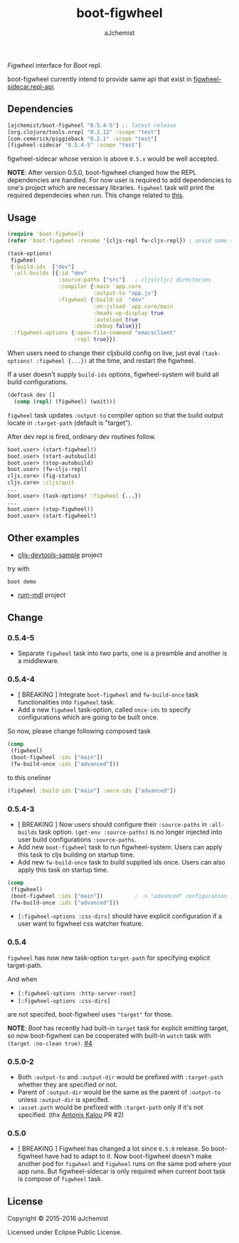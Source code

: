 #+STARTUP: content
#+TITLE: boot-figwheel
#+AUTHOR: aJchemist
#+UPDATE: Sun Apr 10 09:33:46 2016
#+LINK: Boot           https://github.com/boot-clj/boot
#+LINK: boot-cljs-repl https://github.com/adzerk-oss/boot-cljs-repl
#+LINK: Figwheel       https://github.com/bhauman/lein-figwheel

[[https://clojars.org/ajchemist/boot-figwheel][https://img.shields.io/clojars/v/ajchemist/boot-figwheel.svg]]
[[https://jarkeeper.com/ajchemist/boot-figwheel][https://jarkeeper.com/ajchemist/boot-figwheel/downloads.svg]]
[[https://jarkeeper.com/ajchemist/boot-figwheel][https://jarkeeper.com/ajchemist/boot-figwheel/status.svg]]
[[https://github.com/aJchemist/cljs-devtools-sample/blob/master/build.boot][https://img.shields.io/badge/example-build.boot-ff69b4.svg]]

[[Figwheel]] interface for [[Boot]] repl.

boot-figwheel currently intend to provide same api that exist in [[https://github.com/bhauman/lein-figwheel/blob/master/sidecar/src/figwheel_sidecar/repl_api.clj][figwheel-sidecar.repl-api]].

** Dependencies

#+begin_src clojure
  [ajchemist/boot-figwheel "0.5.4-5"] ;; latest release
  [org.clojure/tools.nrepl "0.2.12" :scope "test"]
  [com.cemerick/piggieback "0.2.1" :scope "test"]
  [figwheel-sidecar "0.5.4-5" :scope "test"]
#+end_src

figwheel-sidecar whose version is above =0.5.x= would be well accepted.

*NOTE*: After version 0.5.0, boot-figwheel changed how the REPL dependencies are handled. For now user is required to add dependencies to one's project which are necessary libraries. =figwheel= task will print the required dependecies when run. This change related to [[https://github.com/adzerk-oss/boot-cljs-repl/commit/e05d587240a46067633362f8aa0164ea8ed61f52][this]].

** Usage

#+name: require
#+begin_src clojure
  (require 'boot-figwheel)
  (refer 'boot-figwheel :rename '{cljs-repl fw-cljs-repl}) ; avoid some symbols
#+end_src

#+begin_src clojure
  (task-options!
   figwheel
   {:build-ids  ["dev"]
    :all-builds [{:id "dev"
                  :source-paths ["src"]   ; cljs(cljc) directories
                  :compiler {:main 'app.core
                             :output-to "app.js"}
                  :figwheel {:build-id  "dev"
                             :on-jsload 'app.core/main
                             :heads-up-display true
                             :autoload true
                             :debug false}}]
    :figwheel-options {:open-file-command "emacsclient"
                       :repl true}})
#+end_src

When users need to change their cljsbuild config on live, just eval =(task-options! :figwheel {...})= at the time, and restart the figwheel.

If a user doesn't supply =build-ids= options, figwheel-system will build all build configurations.

#+begin_src clojure
  (deftask dev []
    (comp (repl) (figwheel) (wait)))
#+end_src

=figwheel= task updates =:output-to= compiler option so that the build output locate in =:target-path= (default is "target").

After dev repl is fired, ordinary dev routines follow.
#+begin_src clojure
  boot.user> (start-figwheel!)
  boot.user> (start-autobuild)
  boot.user> (stop-autobuild)
  boot.user> (fw-cljs-repl)
  cljs.core> (fig-status)
  cljs.core> :cljs/quit
  ...
  boot.user> (task-options! :figwheel {...})
  ...
  boot.user> (stop-figwheel!)
  boot.user> (start-figwheel!)
#+end_src

** Other examples

- [[https://github.com/aJchemist/cljs-devtools-sample/blob/master/build.boot][cljs-devtools-sample]] project

try with

: boot demo

- [[https://github.com/aJchemist/rum-mdl/blob/master/build.boot][rum-mdl]] project

** Change

*** 0.5.4-5

- Separate =figwheel= task into two parts, one is a preamble and another is a middleware.

*** 0.5.4-4

- [ BREAKING ] Integrate =boot-figwheel= and =fw-build-once= task functionalities into =figwheel= task.
- Add a new =figwheel= task-option, called =once-ids= to specify configurations which are going to be built once.

So now, please change following composed task

#+begin_src clojure
  (comp
   (figwheel)
   (boot-figwheel :ids ["main"])
   (fw-build-once :ids ["advanced"]))
#+end_src

to this oneliner

#+begin_src clojure
  (figwheel :build-ids ["main"] :once-ids ["advanced"])
#+end_src

*** 0.5.4-3

- [ BREAKING ] Now users should configure their =:source-paths= in =:all-builds= task option. =(get-env :source-paths)= is no longer injected into user build configurations =:source-paths=.
- Add new =boot-figwheel= task to run figwheel-system. Users can apply this task to cljs building on startup time.
- Add new =fw-build-once= task to build supplied ids once. Users can also apply this task on startup time.

#+begin_src clojure
  (comp
   (figwheel)
   (boot-figwheel :ids ["main"])          ; -> "advanced" configuration is out of autobuilder
   (fw-build-once :ids ["advanced"]))
#+end_src

- =[:figwheel-options :css-dirs]= should have explicit configuration if a user want to figwheel css watcher feature.

*** 0.5.4

=figwheel= has now new task-option =target-path= for specifying explicit target-path.

And when

- =[:figwheel-options :http-server-root]=
- =[:figwheel-options :css-dirs]=

are not specifed, boot-figwheel uses ="target"= for those.

*NOTE*: [[Boot]] has recently had built-in =target= task for explicit emitting target, so now boot-figwheel can be cooperated with built-in =watch= task with =(target :no-clean true)=. [[https://github.com/aJchemist/boot-figwheel/issues/4][#4]]

*** 0.5.0-2
- Both =:output-to= and =:output-dir= would be prefixed with =:target-path= whether they are specified or not.
- Parent of =:output-dir= would be the same as the parent of =:output-to= unless =:output-dir= is specifed.
- =:asset-path= would be prefixed with =:target-path= only if it's not specified. (thx [[https://github.com/kalouantonis][Antonis Kalou]] PR #2)

*** 0.5.0
- [ BREAKING ] Figwheel has changed a lot since =0.5.0= release. So boot-figwheel have had to adapt to it. Now boot-figwheel doesn't make another pod for =figwheel= and =figwheel= runs on the same pod where your app runs. But figwheel-sidecar is only required when current boot task is  compose of =figwheel= task.

** License

Copyright © 2015-2016 aJchemist

Licensed under Eclipse Public License.
